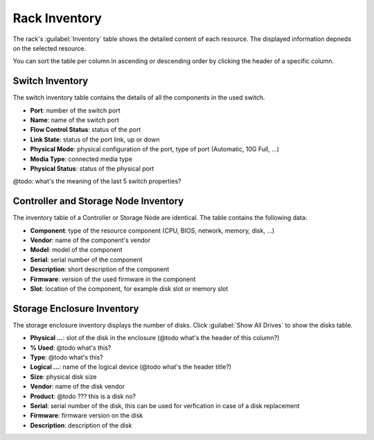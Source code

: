 .. _rack_inventory:

Rack Inventory
==============

The rack's :guilabel:`Inventory` table shows the detailed content of each resource. The displayed
information depneds on the selected resource.

You can sort the table per column in ascending or descending order by clicking the header of a specific
column.


.. _switch_inventory:

Switch Inventory
----------------

The switch inventory table contains the details of all the components in the used switch.

* **Port**: number of the switch port
* **Name**: name of the switch port
* **Flow Control Status**: status of the port
* **Link State**: status of the port link, up or down
* **Physical Mode**: physical configuration of the port, type of port (Automatic, 10G Full, ...)
* **Media Type**: connected media type
* **Physical Status**: status of the physical port

@todo: what's the meaning of the last 5 switch properties?


.. _ctrl_sn_inventory:

Controller and Storage Node Inventory
-------------------------------------

The inventory table of a Controller or Storage Node are identical. The table contains the following data:

* **Component**: type of the resource component (CPU, BIOS, network, memory, disk, ...)
* **Vendor**: name of the component's vendor
* **Model**: model of the component
* **Serial**: serial number of the component
* **Description**: short description of the component
* **Firmware**: version of the used firmware in the component
* **Slot**: location of the component, for example disk slot or memory slot



.. _stor_enc_inventory:

Storage Enclosure Inventory
---------------------------

The storage enclosure inventory displays the number of disks. Click :guilabel:`Show All Drives` to show
the disks table.

* **Physical ...**: slot of the disk in the enclosure (@todo what's the header of this column?)
* **% Used**: @todo what's this?
* **Type**: @todo what's this?
* **Logical ...**: name of the logical device (@todo what's the header title?)
* **Size**: physical disk size
* **Vendor**: name of the disk vendor
* **Product**: @todo ??? this is a disk no?
* **Serial**: serial number of the disk, this can be used for verfication in case of a disk replacement
* **Firmware**: firmware version on the disk
* **Description**: description of the disk

